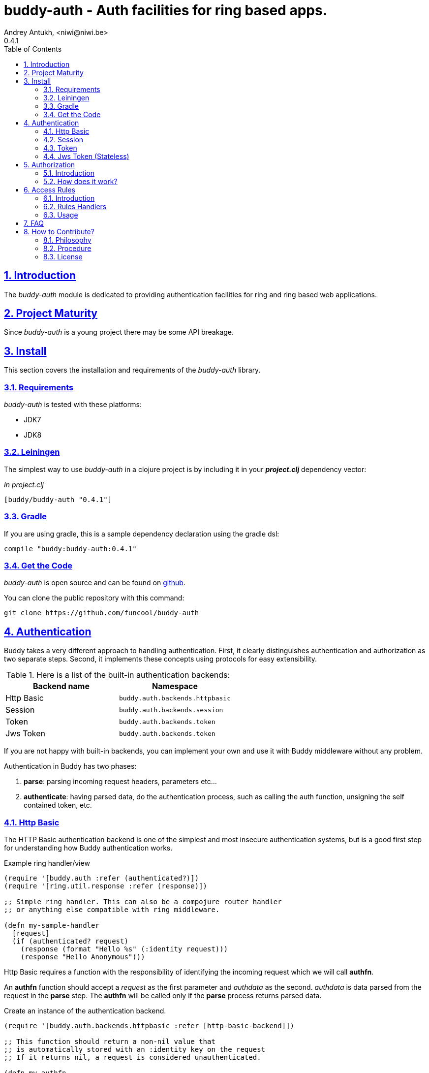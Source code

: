 = buddy-auth - Auth facilities for ring based apps.
Andrey Antukh, <niwi@niwi.be>
0.4.1
:toc: left
:numbered:
:source-highlighter: pygments
:pygments-style: friendly
:sectlinks:

== Introduction

The _buddy-auth_ module is dedicated to providing authentication facilities for
ring and ring based web applications.


== Project Maturity

Since _buddy-auth_ is a young project there may be some API breakage.


== Install

This section covers the installation and requirements of the _buddy-auth_ library.


=== Requirements

_buddy-auth_ is tested with these platforms:

- JDK7
- JDK8


=== Leiningen

The simplest way to use _buddy-auth_ in a clojure project is by including it in  your *_project.clj_* dependency vector:

._In project.clj_
[source,clojure]
----
[buddy/buddy-auth "0.4.1"]
----

=== Gradle

If you are using gradle, this is a sample dependency declaration using the gradle dsl:

[source,groovy]
----
compile "buddy:buddy-auth:0.4.1"
----

=== Get the Code

_buddy-auth_ is open source and can be found on link:https://github.com/funcool/buddy-auth[github].

You can clone the public repository with this command:

[source,text]
----
git clone https://github.com/funcool/buddy-auth
----

== Authentication

Buddy takes a very different approach to handling authentication.
First, it clearly distinguishes authentication and authorization as two
separate steps. Second, it implements these concepts using protocols for easy
extensibility.

.Here is a list of the built-in authentication backends:
[options="header"]
|================================================
| Backend name | Namespace
| Http Basic   | `buddy.auth.backends.httpbasic`
| Session      | `buddy.auth.backends.session`
| Token        | `buddy.auth.backends.token`
| Jws Token    | `buddy.auth.backends.token`
|================================================

If you are not happy with built-in backends, you can implement your own and use it with
Buddy middleware without any problem.

Authentication in Buddy has two phases:

1. *parse*: parsing incoming request headers, parameters etc...
2. *authenticate*: having parsed data, do the authentication process, such as calling
   the auth function, unsigning the self contained token, etc.


=== Http Basic

The HTTP Basic authentication backend is one of the simplest and most insecure authentication
systems, but is a good first step for understanding how Buddy authentication works.

.Example ring handler/view
[source,clojure]
----
(require '[buddy.auth :refer (authenticated?)])
(require '[ring.util.response :refer (response)])

;; Simple ring handler. This can also be a compojure router handler
;; or anything else compatible with ring middleware.

(defn my-sample-handler
  [request]
  (if (authenticated? request)
    (response (format "Hello %s" (:identity request)))
    (response "Hello Anonymous")))
----

Http Basic requires a function with the responsibility of
identifying the incoming request which we will call *authfn*.

An *authfn* function should accept a _request_ as the first parameter
and _authdata_ as the second. _authdata_ is data parsed from the request in
the *parse* step. The *authfn* will be called only if the *parse* process
returns parsed data.

.Create an instance of the authentication backend.
[source, clojure]
----
(require '[buddy.auth.backends.httpbasic :refer [http-basic-backend]])

;; This function should return a non-nil value that
;; is automatically stored with an :identity key on the request
;; If it returns nil, a request is considered unauthenticated.

(defn my-authfn
  [request authdata]
  (let [username (:username authdata)
        password (:password authdata)]
    username))

(def backend (http-basic-backend {:realm "MyApi" :authfn my-authfn}))
----

Now having a simple view function and the backend defined, we will wrap it
with Buddy's authentication middleware.

.Declare the auth function and create a ring app with the wrapped handler.
[source,clojure]
----
(require '[buddy.auth.middleware :refer [wrap-authentication]])

;; Define the main handler with *app* name wrapping it
;; with authentication middleware using an instance of the
;; just created http-basic backend.

;; Define app var with handler wrapped with Buddy's authentication
;; middleware using the previously defined backend.

(def app (-> my-sample-handler
             (wrap-authentication backend)))
----

Now, all incoming requests with basic auth header are properly parsed
and the `:identity` key will be assoc'ed to the request map.

You can see a complete example of using this backend link:https://github.com/funcool/buddy-auth/tree/master/examples/httpbasic[here] (also with authorization).


=== Session

The session backend has the simplest implementation because it relies
entirely on ring session support.

It checks the `:identity` key in the session to authenticate the user with its
value. The value is identified as a logged-in user if it contains any logical true
value.

.Example creating a session backend instance and wrapping our handler
[source, clojure]
----
(require '[buddy.auth.backends.session :refer [session-backend]])

;; Create an instance
(def backend (session-backend))

;; Wrap the ring handler.
(def app (-> my-sample-handler
             (wrap-authentication backend)))
----

TIP: As you can see, the authentication is completely independent of login/signin. It's up to
you to implement the login handler.

You can see a complete example of using this backend link:https://github.com/funcool/buddy-auth/tree/master/examples/session[here] (also with authorization).


=== Token

This backend works much like the basic auth backend with the major difference being that this assumes
the use of tokens.

It parses a token header instead of http basic and passes it to _authfn_ for authentication.

Let's see an example:

[source, clojure]
----
(require '[buddy.auth.backends.token :refer [token-backend]])

;; Define a in-memory relation between tokens and users:
(def tokens {:2f904e245c1f5 :admin
             :45c1f5e3f05d0 :foouser})

;; Define a authfn, function with the responsibility
;; to authenticate the incoming token and return an
;; identity instance

(defn my-authfn
  [request token]
  (let [token (keyword token)]
    (get tokens token nil)))

;; Create a instance
(def backend (token-backend {:authfn my-authfn}))

;; Wrap the ring handler.
(def app (-> my-sample-handler
             (wrap-authentication backend)))
----

When "Token 2f904e245c1f5" is received in the "Authorization" header, *my-authfn* will be
executed with token as value. The responsibility of *my-authfn* is to return a valid user
or nil.

If you are so inclined, you may use a different name for your token using the **token-name** optional
key when defining your backend.

You can see a complete example of using this backend link:https://github.com/funcool/buddy-auth/tree/master/examples/token[here] (also with authorization).


=== Jws Token (Stateless)

This backend is very similar to standard token backend previously explained, but instead
of relying on _authfn_ for identify a token, it uses stateless tokens (contains all needed
data in a token, without storing any information about the token in a database or elsewhere).

This backend relies on the security of the high level signing framework for user authentication,
concretely: JWS/JWT.

Some valuable resources for learning about stateless authentication are:

- http://lucumr.pocoo.org/2013/11/17/my-favorite-database/
- http://www.niwi.be/2014/06/07/stateless-authentication-with-api-rest/

You can see a complete example of using this backend link:https://github.com/funcool/buddy-auth/tree/master/examples/token-jws[here] (also with authorization).


== Authorization

The second part of the auth process is authorization.


=== Introduction

The authorization system is split into two parts: generic authorization and access-rules
(explained in the next section).

The generic authorization consists of raising a specific exception (using **buddy.auth/throw-unauthorized**) in a ring handler to
indicate unauthorized access. This is less functional, but in some circumstances works
very well.


=== How does it work?

The authorization backend wraps everything in a try/catch block which only
handles the specific exception. When an unauthorized exception is caught, it
executes a specific function to handle it or reraises the exception.

With this approach we can define our own middlewared/decorators using custom authorization
logic with fast skip, raising an unauthorized exception using the `throw-unauthorized` function.

.Example ring handler raising an unauthorized exception.
[source, clojure]
----
(require '[buddy.auth :refer [authenticated? throw-unauthorized]])
(require '[ring.util.response :refer (response redirect)])

(defn home-controller
  [request]
  (when (not (authenticated? request))
    (throw-unauthorized {:message "Not authorized"}))
  (response "Hello World"))
----

Just like the authentication system, authorization is also implemented using protocols. All built-in authentication backends implement the protocol `IAuthorization`:

[NOTE]
====
Some authentication backends require specific behavior in the authorization layer (like http-basic
which should return a `WWW-Authenticate` header when the request is unauthorized). By default, all backends
ships with a default implementation.

You can override the default behavior by passing your own exception handler through the
`:unauthorized-handler` keyword parameter in the backend constructor.
====

Below is a complete example setting up a basic/generic authorization
system for your ring compatible web application:

.Define the final handler
[source,clojure]
----
(require '[buddy.auth.backends.httpbasic :refer [http-basic-backend]])
(require '[buddy.auth.middleware :refer [wrap-authentication wrap-authorization]])

;; Define the final handler wrapping it in the authentication and
;; authorization handlers. Use the same backend and override
;; the default unauthorized request behavior with your own defined function

(def app
  (let [backend (http-basic-backend
                 {:realm "API"
                  :authfn my-auth-fn
                  :unauthorized-handler my-unauthorized-handler})]
    (-> handler
        (wrap-authentication backend)
        (wrap-authorization backend))))
----

[[access-rules]]
== Access Rules

=== Introduction

The access rules system is another part of authorization. It consists of matching an url to
specific access rules logic.

The access rules consists of an ordered list. This contains mappings between urls and rule handlers using
link:https://github.com/weavejester/clout[clout] url matching syntax or regular expressions.

.This is an example of an access rule using the clout syntax.
[source, clojure]
----
[{:uri "/foo"
  :handler user-access}
----

.This is an example of an access rule with more than one url matching using the clout syntax.
[source, clojure]
----
[{:uris ["/foo" "/bar"]
  :handler user-access}
----

.The same example but using regular expressions.
[source, clojure]
----
[{:pattern #"^/foo$"
  :handler user-access}
----

An access rule can also match against certain HTTP methods, by using the *:request-method* option. *:request-method* can be a keyword or a set of keywords.

.An example of an access rule that matches only GET requests.
[source, clojure]
----
[{:uri "/foo"
  :handler user-access
  :request-method :get}
----

=== Rules Handlers

The rule handler is a plain function that accepts a
request as a parameter and should return `accessrules/success` or `accessrules/error`.

The `success` is a simple mark that means that handles passes the validation
and `error` is a mark that means the opposite, that the handler does not pass
the validation. Instead of returning plain boolean value, this approach allows
handlers to return errors messages or even a ring response.

.This is a simple example of the aspect of one rule handler
[source, clojure]
----
(require '[buddy.auth :refer (authenticated?)])
(require '[buddy.auth.accessrules :refer (success error)])

(defn authenticated-user
  [request]
  (if (authenticated? request)
    true
    (error "Only authenticated users allowed")))
----

These values are considered success marks: *true* and *success* instances. These are considered error marks: *nil*, *false*, and *error* instances. Error instances may contain
a string as an error message or a ring response hash-map.

Also, a rule handler can be a composition of several rule handlers using logical operators.

.This is the aspect of composition of rule-handlers
[source, clojure]
----
{:and [authenticated-user admin-user]}
{:or [authenticated-user admin-user]}
----

.Logical expressions can be nested as deep as you wish.
[source, clojure]
----
{:or [should-be-admin
      {:and [should-be-safe
             should-be-authenticated]}]}}
----

.This is an example of how a composed rule handler can be used in an access rule.
[source, clojure]
----
[{:pattern #"^/foo$"
  :handler {:and [authenticated-user admin-user]}}]
----


=== Usage

Now, knowing how rules can be defined, the question is: "`How can we use
it for access control for my routes?`"

Buddy exposes two ways to do it:

- Using a _wrap-access-rules_ middleware and defining a decoupled list of access rules.
- Using a _restrict_ decorator for assigning specific rules handlers to concrete ring handler.

Here are couple of examples of how we could do it:

.Using _wrap-access-rules_ middleware.
[source,clojure]
----
;; Rules handlers used on this example are ommited for code clarity
;; Each handler represent authorization logic indicated by its name.

(def rules [{:pattern #"^/admin/.*"
             :handler {:or [admin-access operator-access]}}
            {:pattern #"^/login$"
             :handler any-access}
            {:pattern #"^/.*"
             :handler authenticated-access}])

;; Define default behavior for not authorized requests
;;
;; This function works like a default ring compatible handler
;; and should implement the default behavior for requests
;; which are not authorized by any defined rule

(defn on-error
  [request value]
  {:status 403
   :headers {}
   :body "Not authorized"})

;; Wrap the handler with access rules (and run with jetty as example)
(defn -main
  [& args]
  (let [options {:rules rules :on-error on-error}
        app     (wrap-access-rules your-app-handler options)]
    (run-jetty app {:port 9090}))
----

If a request uri does not match any regular expression then the default policy is used.
The default policy in Buddy is *allow* but you can change the default behavior
specifying a `:reject` value in the `:policy` option.

Additionally, instead of specifying the global _on-error_ handler, you can set a specific
behavior on a specific access rule, or use the _:redirect_ option to simply redirect
a user to specific url.

.Lets see an example.
[source,clojure]
----
(def rules [{:pattern #"^/admin/.*"
             :handler {:or [admin-access operator-access]}
             :redirect "/notauthorized"}
            {:pattern #"^/login$"
             :handler any-access}
            {:pattern #"^/.*"
             :handler authenticated-access
             :on-error (fn [req _] (response "Not authorized ;)"))}])
----

The access rule options always takes precedence over the global ones.


If you don't want an external rules list and simply want to apply some rules to specific
ring views/handlers, you can use the `restrict` decorator.


.Using _restrict_ decorator.
[source, clojure]
----
(require '[buddy.auth.accessrules :refer [restrict]])

(defn home-controller
  [request]
  {:body "Hello World" :status 200})

(defroutes app
  (GET "/" [] (restrict home-controller {:handler should-be-authenticated
                                         :on-error on-error}))
----

== FAQ

*What is the difference with Friend?*

Buddy authorization/authentication facilities are more low level and less opinionated
that friend and allow build over them easy other high level abstractions.
Technically, friend abstraction can be build on top of Buddy.


*How can I use _buddy_ with link:http://clojure-liberator.github.io/liberator/[liberator]?*

By design, _buddy_ has authorization and authentication well
separated. This helps a lot if you want use only one part of it (ex:
authentication only) without including the other.

In summary: yes, you can use Buddy with liberator.


== How to Contribute?

=== Philosophy

Five most important rules:

- Beautiful is better than ugly.
- Explicit is better than implicit.
- Simple is better than complex.
- Complex is better than complicated.
- Readability counts.

All contributions to _buddy-auth_ should keep these important rules in mind.


=== Procedure

**buddy-auth** unlike Clojure and other Clojure contrib libs, does not have many
restrictions for contributions. Just follow the following steps depending on the
situation:

**Bugfix**:

- Fork the GitHub repo.
- Fix a bug/typo on a new branch.
- Make a pull-request to master.

**New feature**:

- Open new issues with the new feature proposal.
- If it is accepted, follow the same steps as "bugfix".

=== License

_buddy-auth_ is licensed under BSD (2-Clause) license:

----
Copyright (c) 2013-2015, Andrey Antukh <niwi@niwi.be>

All rights reserved.

Redistribution and use in source and binary forms, with or without
modification, are permitted provided that the following conditions are met:

* Redistributions of source code must retain the above copyright notice, this
  list of conditions and the following disclaimer.

* Redistributions in binary form must reproduce the above copyright notice,
  this list of conditions and the following disclaimer in the documentation
  and/or other materials provided with the distribution.

THIS SOFTWARE IS PROVIDED BY THE COPYRIGHT HOLDERS AND CONTRIBUTORS "AS IS"
AND ANY EXPRESS OR IMPLIED WARRANTIES, INCLUDING, BUT NOT LIMITED TO, THE
IMPLIED WARRANTIES OF MERCHANTABILITY AND FITNESS FOR A PARTICULAR PURPOSE ARE
DISCLAIMED. IN NO EVENT SHALL THE COPYRIGHT HOLDER OR CONTRIBUTORS BE LIABLE
FOR ANY DIRECT, INDIRECT, INCIDENTAL, SPECIAL, EXEMPLARY, OR CONSEQUENTIAL
DAMAGES (INCLUDING, BUT NOT LIMITED TO, PROCUREMENT OF SUBSTITUTE GOODS OR
SERVICES; LOSS OF USE, DATA, OR PROFITS; OR BUSINESS INTERRUPTION) HOWEVER
CAUSED AND ON ANY THEORY OF LIABILITY, WHETHER IN CONTRACT, STRICT LIABILITY,
OR TORT (INCLUDING NEGLIGENCE OR OTHERWISE) ARISING IN ANY WAY OUT OF THE USE
OF THIS SOFTWARE, EVEN IF ADVISED OF THE POSSIBILITY OF SUCH DAMAGE.
----
